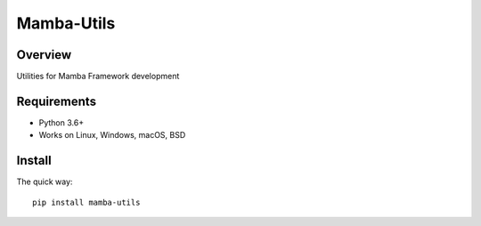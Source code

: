 ================
Mamba-Utils
================

.. image:: https://api.travis-ci.org/mamba-framework/mamba-utils.svg?branch=master
   :target: https://travis-ci.org/github/mamba-framework/mamba-utils/builds
.. image:: https://img.shields.io/codecov/c/github/mamba-framework/mamba-utils/master.svg
   :target: https://codecov.io/github/mamba-framework/mamba-utils?branch=master
   :alt: Coverage report
.. image:: https://img.shields.io/pypi/v/Mamba-Utils.svg
        :target: https://pypi.python.org/pypi/Mamba-Utils
.. image:: https://img.shields.io/readthedocs/mamba-utils.svg
        :target: https://readthedocs.org/projects/mamba-utils/builds/
        :alt: Documentation Status
.. image:: https://img.shields.io/badge/license-%20MIT-blue.svg
   :target: ../master/LICENSE

Overview
============
Utilities for Mamba Framework development

Requirements
============

* Python 3.6+
* Works on Linux, Windows, macOS, BSD

Install
=======

The quick way::

    pip install mamba-utils